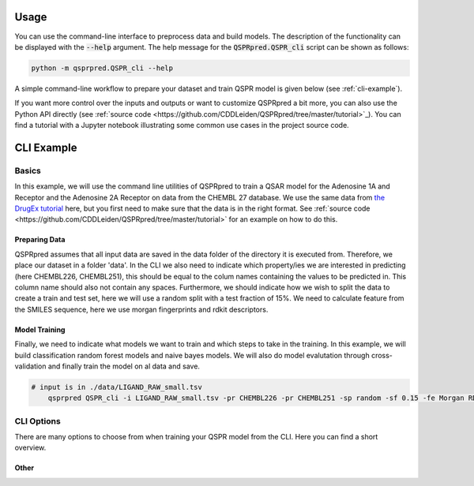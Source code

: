 ..  _usage:

Usage
=====

You can use the command-line interface to preprocess data and build models.
The description of the functionality can be displayed with the :code:`--help` argument.
The help message for the :code:`QSPRpred.QSPR_cli` script can be shown as follows:

..  code-block::

    python -m qsprpred.QSPR_cli --help

A simple command-line workflow to prepare your dataset and train QSPR model is given below (see :ref:`cli-example`).

If you want more control over the inputs and outputs or want to customize QSPRpred a bit more,
you can also use the Python API directly (see :ref:`source code <https://github.com/CDDLeiden/QSPRpred/tree/master/tutorial>`_).
You can find a tutorial with a Jupyter notebook illustrating some common use cases in the project source code.

..  _cli-example:

CLI Example
===========

.. _basics:

Basics
------

In this example, we will use the command line utilities of QSPRpred to train a QSAR model for the Adenosine 1A and Receptor and the 
Adenosine 2A Receptor on data from the CHEMBL 27 database.
We use the same data from `the DrugEx tutorial <https://drive.google.com/file/d/1lYOmQBnAawnDR2Kwcy8yVARQTVzYDelw/view>`_ here, but you first need to make sure
that the data is in the right format. See :ref:`source code <https://github.com/CDDLeiden/QSPRpred/tree/master/tutorial>` for an example on how to do this.

Preparing Data
^^^^^^^^^^^^^^^

QSPRpred assumes that all input data are saved in the data folder of the directory it is executed from.
Therefore, we place our dataset in a folder 'data'. In the CLI we also need to indicate which property/ies we are interested in predicting (here CHEMBL226, CHEMBL251), this should be equal to the colum names containing
the values to be predicted in. This column name should also not contain any spaces.
Furthermore, we should indicate how we wish to split the data to create a train and test set,
here we will use a random split with a test fraction of 15%. We need to calculate feature from the SMILES sequence, here we use morgan fingerprints and rdkit descriptors.

Model Training
^^^^^^^^^^^^^^

Finally, we need to indicate what models we want to train and which steps to take in the training.
In this example, we will build classification random forest models and naive bayes models.
We will also do model evalutation through cross-validation and finally train the model on al data and save.

..  code-block::

    # input is in ./data/LIGAND_RAW_small.tsv
        qsprpred QSPR_cli -i LIGAND_RAW_small.tsv -pr CHEMBL226 -pr CHEMBL251 -sp random -sf 0.15 -fe Morgan RDkit -m RF NB -me -s


CLI Options
-----------

There are many options to choose from when training your QSPR model from the CLI.
Here you can find a short overview.

Other
^^^^^



